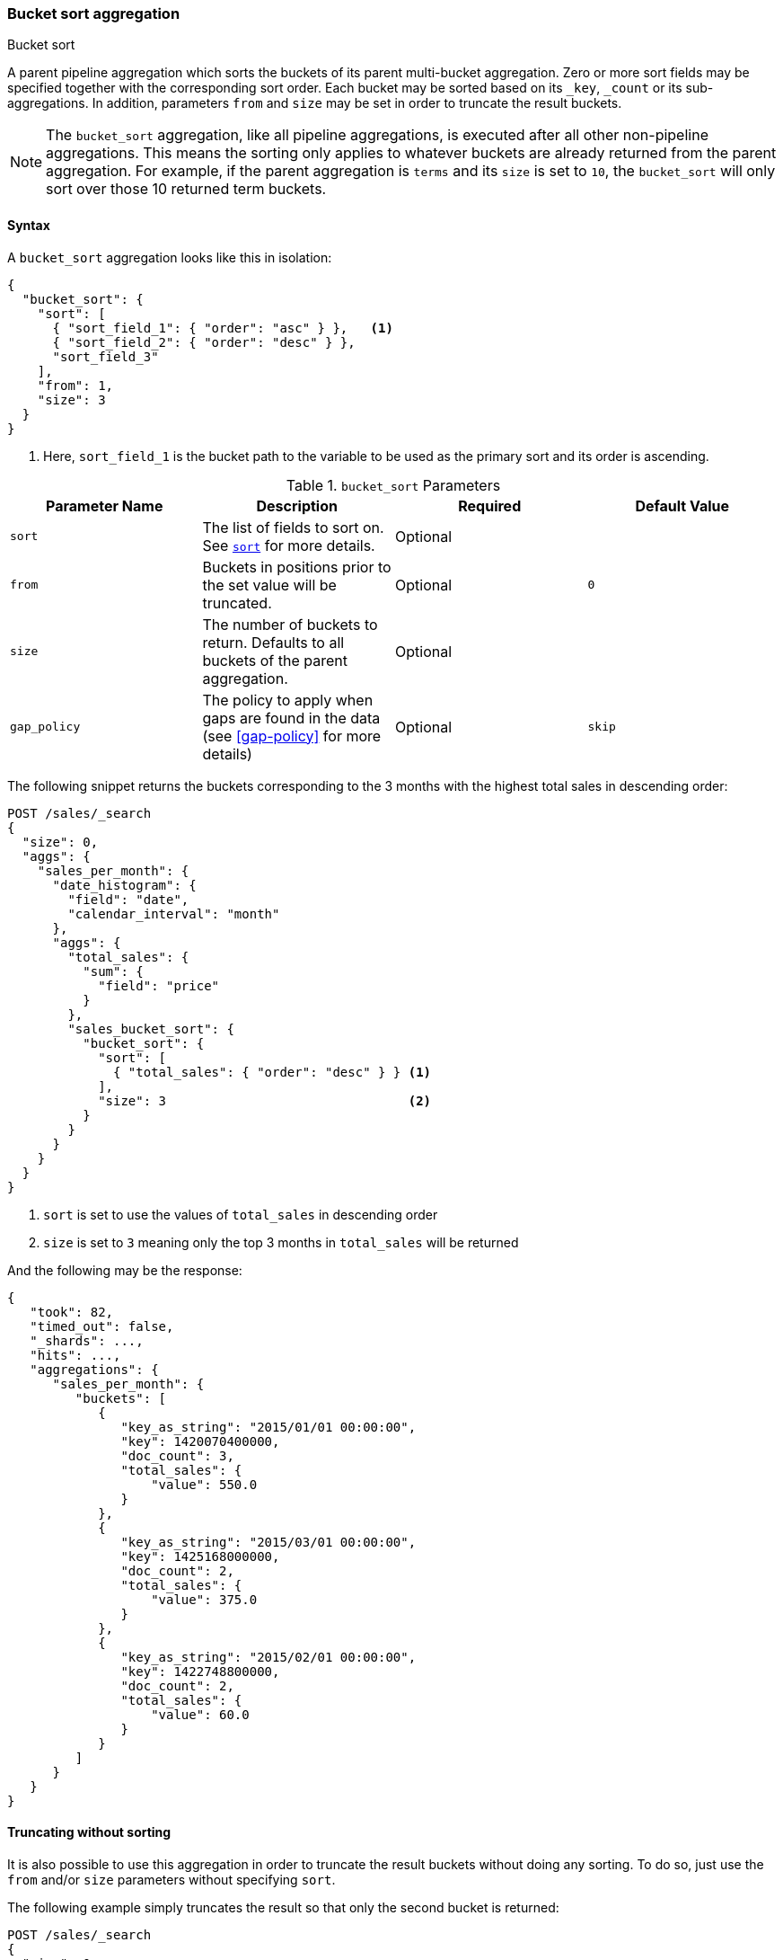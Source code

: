 [[search-aggregations-pipeline-bucket-sort-aggregation]]
=== Bucket sort aggregation
++++
<titleabbrev>Bucket sort</titleabbrev>
++++

A parent pipeline aggregation which sorts the buckets of its parent multi-bucket aggregation.
Zero or more sort fields may be specified together with the corresponding sort order.
Each bucket may be sorted based on its `_key`, `_count` or its sub-aggregations.
In addition, parameters `from` and `size` may be set in order to truncate the result buckets.

NOTE: The `bucket_sort` aggregation, like all pipeline aggregations, is executed after all other non-pipeline aggregations.
This means the sorting only applies to whatever buckets are already returned from the parent aggregation. For example,
if the parent aggregation is `terms` and its `size` is set to `10`, the `bucket_sort` will only sort over those 10
returned term buckets.

==== Syntax

A `bucket_sort` aggregation looks like this in isolation:

[source,js]
--------------------------------------------------
{
  "bucket_sort": {
    "sort": [
      { "sort_field_1": { "order": "asc" } },   <1>
      { "sort_field_2": { "order": "desc" } },
      "sort_field_3"
    ],
    "from": 1,
    "size": 3
  }
}
--------------------------------------------------
// NOTCONSOLE
<1> Here, `sort_field_1` is the bucket path to the variable to be used as the primary sort and its order
is ascending.

[[bucket-sort-params]]
.`bucket_sort` Parameters
[options="header"]
|===
|Parameter Name |Description |Required |Default Value
|`sort` |The list of fields to sort on. See <<sort-search-results,`sort`>> for more details. |Optional |
|`from` |Buckets in positions prior to the set value will be truncated. |Optional | `0`
|`size` |The number of buckets to return. Defaults to all buckets of the parent aggregation. |Optional |
|`gap_policy` |The policy to apply when gaps are found in the data (see <<gap-policy>> for more
 details)|Optional |`skip`
|===

The following snippet returns the buckets corresponding to the 3 months with the highest total sales in descending order:

[source,console]
--------------------------------------------------
POST /sales/_search
{
  "size": 0,
  "aggs": {
    "sales_per_month": {
      "date_histogram": {
        "field": "date",
        "calendar_interval": "month"
      },
      "aggs": {
        "total_sales": {
          "sum": {
            "field": "price"
          }
        },
        "sales_bucket_sort": {
          "bucket_sort": {
            "sort": [
              { "total_sales": { "order": "desc" } } <1>
            ],
            "size": 3                                <2>
          }
        }
      }
    }
  }
}
--------------------------------------------------
// TEST[setup:sales]

<1> `sort` is set to use the values of `total_sales` in descending order
<2> `size` is set to `3` meaning only the top 3 months in `total_sales` will be returned

And the following may be the response:

[source,console-result]
--------------------------------------------------
{
   "took": 82,
   "timed_out": false,
   "_shards": ...,
   "hits": ...,
   "aggregations": {
      "sales_per_month": {
         "buckets": [
            {
               "key_as_string": "2015/01/01 00:00:00",
               "key": 1420070400000,
               "doc_count": 3,
               "total_sales": {
                   "value": 550.0
               }
            },
            {
               "key_as_string": "2015/03/01 00:00:00",
               "key": 1425168000000,
               "doc_count": 2,
               "total_sales": {
                   "value": 375.0
               }
            },
            {
               "key_as_string": "2015/02/01 00:00:00",
               "key": 1422748800000,
               "doc_count": 2,
               "total_sales": {
                   "value": 60.0
               }
            }
         ]
      }
   }
}
--------------------------------------------------
// TESTRESPONSE[s/"took": 82/"took": $body.took/]
// TESTRESPONSE[s/"_shards": \.\.\./"_shards": $body._shards/]
// TESTRESPONSE[s/"hits": \.\.\./"hits": $body.hits/]

==== Truncating without sorting

It is also possible to use this aggregation in order to truncate the result buckets
without doing any sorting. To do so, just use the `from` and/or `size` parameters
without specifying `sort`.

The following example simply truncates the result so that only the second bucket is returned:

[source,console]
--------------------------------------------------
POST /sales/_search
{
  "size": 0,
  "aggs": {
    "sales_per_month": {
      "date_histogram": {
        "field": "date",
        "calendar_interval": "month"
      },
      "aggs": {
        "bucket_truncate": {
          "bucket_sort": {
            "from": 1,
            "size": 1
          }
        }
      }
    }
  }
}
--------------------------------------------------
// TEST[setup:sales]

Response:

[source,console-result]
--------------------------------------------------
{
   "took": 11,
   "timed_out": false,
   "_shards": ...,
   "hits": ...,
   "aggregations": {
      "sales_per_month": {
         "buckets": [
            {
               "key_as_string": "2015/02/01 00:00:00",
               "key": 1422748800000,
               "doc_count": 2
            }
         ]
      }
   }
}
--------------------------------------------------
// TESTRESPONSE[s/"took": 11/"took": $body.took/]
// TESTRESPONSE[s/"_shards": \.\.\./"_shards": $body._shards/]
// TESTRESPONSE[s/"hits": \.\.\./"hits": $body.hits/]
